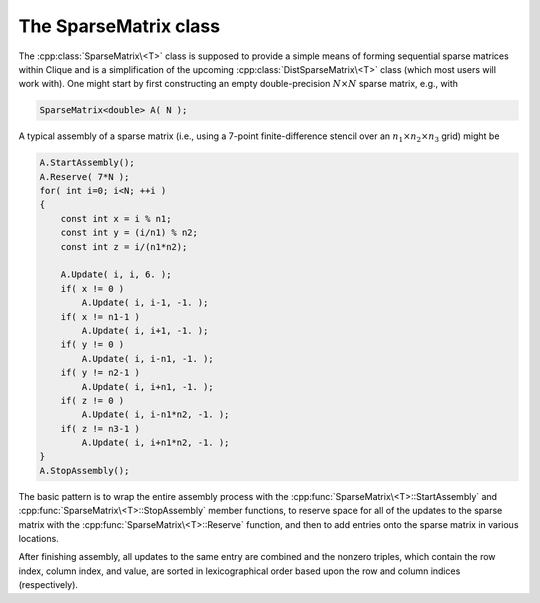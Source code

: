 The SparseMatrix class
======================
The :cpp:class:`SparseMatrix\<T>` class is supposed to provide a simple means 
of forming sequential sparse matrices within Clique and is a simplification of 
the upcoming :cpp:class:`DistSparseMatrix\<T>` class 
(which most users will work with).
One might start by first constructing an empty double-precision 
:math:`N \times N` sparse matrix, e.g., with

.. code-block:: cpp

    SparseMatrix<double> A( N );

A typical assembly of a sparse matrix (i.e., using a 7-point finite-difference stencil over an :math:`n_1 \times n_2 \times n_3` grid) might be

.. code-block:: cpp

   A.StartAssembly();
   A.Reserve( 7*N );
   for( int i=0; i<N; ++i )
   {
       const int x = i % n1;
       const int y = (i/n1) % n2;
       const int z = i/(n1*n2);
       
       A.Update( i, i, 6. );
       if( x != 0 )
           A.Update( i, i-1, -1. );
       if( x != n1-1 )
           A.Update( i, i+1, -1. );
       if( y != 0 )
           A.Update( i, i-n1, -1. );
       if( y != n2-1 )
           A.Update( i, i+n1, -1. );
       if( z != 0 )
           A.Update( i, i-n1*n2, -1. );
       if( z != n3-1 )
           A.Update( i, i+n1*n2, -1. );
   }
   A.StopAssembly();

The basic pattern is to wrap the entire assembly process with the 
:cpp:func:`SparseMatrix\<T>::StartAssembly` and 
:cpp:func:`SparseMatrix\<T>::StopAssembly` member functions, 
to reserve space for all of the updates to the sparse matrix with the 
:cpp:func:`SparseMatrix\<T>::Reserve` function, and then
to add entries onto the sparse matrix in various locations. 

After finishing assembly, all updates to the same entry are combined and the 
nonzero triples, which contain the row index, column index, and value, are 
sorted in lexicographical order based upon the row and column indices 
(respectively).

.. cpp:class:: SparseMatrix<T>

   **TODO: Briefly describe each member variable**

   .. rubric:: Constructors

   .. cpp:function:: SparseMatrix()

   .. cpp:function:: SparseMatrix( int height )

   .. cpp:function:: SparseMatrix( int height, int width )

   .. rubric:: High-level information

   .. cpp:function:: int Height() const

   .. cpp:function:: int Width() const

   .. cpp:function:: const Graph& Graph() const

   .. rubric:: Assembly-related routines

   .. cpp:function:: void StartAssembly()

   .. cpp:function:: void StopAssembly()

   .. cpp:function:: void Reserve( int numEntries )

   .. cpp:function:: void Update( int row, int col, T value )

   .. cpp:function:: int Capacity() const

   .. rubric:: Data

   .. cpp:function:: int NumEntries() const

   .. cpp:function:: int Row( int entry ) const

   .. cpp:function:: int Col( int entry ) const

   .. cpp:function:: T Value( int entry ) const

   .. cpp:function:: int EntryOffset( int row ) const

   .. cpp:function:: int NumConnections( int row ) const

   .. rubric:: For modifying the size of the matrix

   .. cpp:function:: void Empty()

   .. cpp:function:: void ResizeTo( int height, int width )

